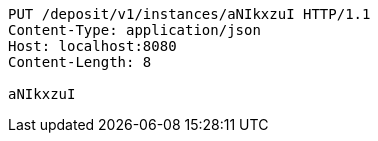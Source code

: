 [source,http,options="nowrap"]
----
PUT /deposit/v1/instances/aNIkxzuI HTTP/1.1
Content-Type: application/json
Host: localhost:8080
Content-Length: 8

aNIkxzuI
----